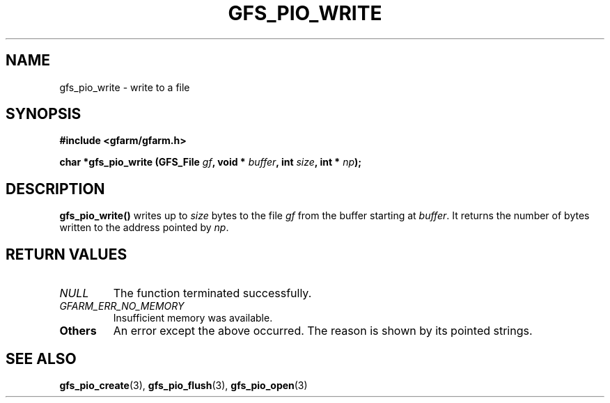 .\" This manpage has been automatically generated by docbook2man 
.\" from a DocBook document.  This tool can be found at:
.\" <http://shell.ipoline.com/~elmert/comp/docbook2X/> 
.\" Please send any bug reports, improvements, comments, patches, 
.\" etc. to Steve Cheng <steve@ggi-project.org>.
.TH "GFS_PIO_WRITE" "3" "18 March 2003" "Gfarm" ""
.SH NAME
gfs_pio_write \- write to a file
.SH SYNOPSIS
.sp
\fB#include <gfarm/gfarm.h>
.sp
char *gfs_pio_write (GFS_File \fIgf\fB, void * \fIbuffer\fB, int \fIsize\fB, int * \fInp\fB);
\fR
.SH "DESCRIPTION"
.PP
\fBgfs_pio_write()\fR writes up to \fIsize\fR bytes to the file \fIgf\fR
from the buffer starting at \fIbuffer\fR.  It returns the number of
bytes written to the address pointed by \fInp\fR.
.SH "RETURN VALUES"
.TP
\fB\fINULL\fB\fR
The function terminated successfully.
.TP
\fB\fIGFARM_ERR_NO_MEMORY\fB\fR
Insufficient memory was available.
.TP
\fBOthers\fR
An error except the above occurred.  The reason is shown by its
pointed strings.
.SH "SEE ALSO"
.PP
\fBgfs_pio_create\fR(3),
\fBgfs_pio_flush\fR(3),
\fBgfs_pio_open\fR(3)

